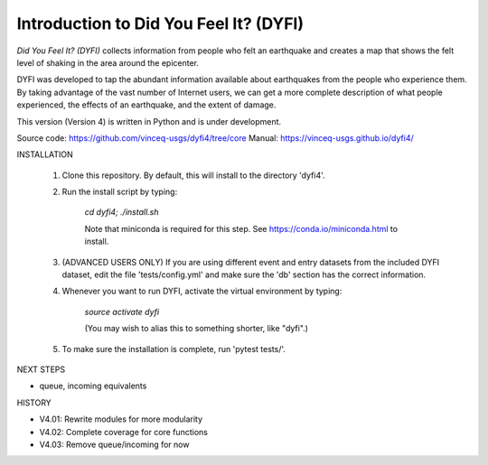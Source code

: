 Introduction to Did You Feel It? (DYFI) 
---------------------------------------

|Travis| |CodeCov| |Codacy|

.. |Travis| image:: https://travis-ci.org/vinceq-usgs/dyfi4.svg?branch=core
    :target: https://travis-ci.org/vinceq-usgs/dyfi4
    :alt: Travis Build Status
.. |CodeCov| image:: https://codecov.io/gh/vinceq-usgs/dyfi4/branch/core/graph/badge.svg
    :target: https://codecov.io/gh/vinceq-usgs/dyfi4
    :alt: Code Coverage Status
.. |Codacy| image:: https://api.codacy.com/project/badge/Grade/cc5a3a34ef56478e897414ab5472d5dc    
    :target: https://www.codacy.com/app/vinceq-usgs/dyfi4?utm_source=github.com&amp;utm_medium=referral&amp;utm_content=vinceq-usgs/dyfi4&amp;utm_campaign=Badge_Grade
    :alt: Codacy Grade

`Did You Feel It? (DYFI)` collects information from people who felt an earthquake and creates a map that shows the felt level of shaking in the area around the epicenter.

DYFI was developed to tap the abundant information available about earthquakes from the people who experience them. By taking advantage of the vast number of Internet users, we can get a more complete description of what people experienced, the effects of an earthquake, and the extent of damage. 

This version (Version 4) is written in Python and is under development.

Source code: https://github.com/vinceq-usgs/dyfi4/tree/core
Manual: https://vinceq-usgs.github.io/dyfi4/

INSTALLATION

    1. Clone this repository. By default, this will install to the directory 'dyfi4'.
    
    2. Run the install script by typing:
    
        `cd dyfi4; ./install.sh`
        
        Note that miniconda is required for this step. See https://conda.io/miniconda.html to install.

    3. (ADVANCED USERS ONLY) If you are using different event and entry datasets from the included DYFI dataset, edit the file 'tests/config.yml' and make sure the 'db' section has the correct information.  

    4. Whenever you want to run DYFI, activate the virtual environment by typing:

        `source activate dyfi`

        (You may wish to alias this to something shorter, like "dyfi".)

    5. To make sure the installation is complete, run 'pytest tests/'.

NEXT STEPS

- queue, incoming equivalents

HISTORY

- V4.01: Rewrite modules for more modularity
- V4.02: Complete coverage for core functions
- V4.03: Remove queue/incoming for now


